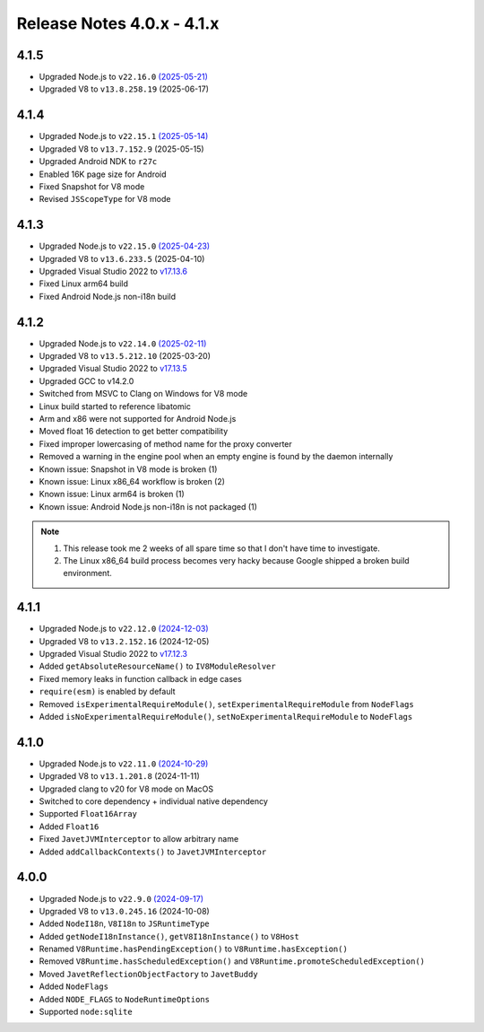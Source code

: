 ===========================
Release Notes 4.0.x - 4.1.x
===========================

4.1.5
-----

* Upgraded Node.js to ``v22.16.0`` `(2025-05-21) <https://github.com/nodejs/node/blob/main/doc/changelogs/CHANGELOG_V22.md#22.16.0>`_
* Upgraded V8 to ``v13.8.258.19`` (2025-06-17)

4.1.4
-----

* Upgraded Node.js to ``v22.15.1`` `(2025-05-14) <https://github.com/nodejs/node/blob/main/doc/changelogs/CHANGELOG_V22.md#22.15.1>`_
* Upgraded V8 to ``v13.7.152.9`` (2025-05-15)
* Upgraded Android NDK to ``r27c``
* Enabled 16K page size for Android
* Fixed Snapshot for V8 mode
* Revised ``JSScopeType`` for V8 mode

4.1.3
-----

* Upgraded Node.js to ``v22.15.0`` `(2025-04-23) <https://github.com/nodejs/node/blob/main/doc/changelogs/CHANGELOG_V22.md#22.15.0>`_
* Upgraded V8 to ``v13.6.233.5`` (2025-04-10)
* Upgraded Visual Studio 2022 to `v17.13.6 <https://learn.microsoft.com/en-us/visualstudio/releases/2022/release-notes-v17.13>`_
* Fixed Linux arm64 build
* Fixed Android Node.js non-i18n build

4.1.2
-----

* Upgraded Node.js to ``v22.14.0`` `(2025-02-11) <https://github.com/nodejs/node/blob/main/doc/changelogs/CHANGELOG_V22.md#22.14.0>`_
* Upgraded V8 to ``v13.5.212.10`` (2025-03-20)
* Upgraded Visual Studio 2022 to `v17.13.5 <https://learn.microsoft.com/en-us/visualstudio/releases/2022/release-notes-v17.13>`_
* Upgraded GCC to v14.2.0
* Switched from MSVC to Clang on Windows for V8 mode
* Linux build started to reference libatomic
* Arm and x86 were not supported for Android Node.js
* Moved float 16 detection to get better compatibility
* Fixed improper lowercasing of method name for the proxy converter
* Removed a warning in the engine pool when an empty engine is found by the daemon internally
* Known issue: Snapshot in V8 mode is broken (1)
* Known issue: Linux x86_64 workflow is broken (2)
* Known issue: Linux arm64 is broken (1)
* Known issue: Android Node.js non-i18n is not packaged (1)

.. note::

    1. This release took me 2 weeks of all spare time so that I don't have time to investigate.
    2. The Linux x86_64 build process becomes very hacky because Google shipped a broken build environment.

4.1.1
-----

* Upgraded Node.js to ``v22.12.0`` `(2024-12-03) <https://github.com/nodejs/node/blob/main/doc/changelogs/CHANGELOG_V22.md#22.12.0>`_
* Upgraded V8 to ``v13.2.152.16`` (2024-12-05)
* Upgraded Visual Studio 2022 to `v17.12.3 <https://learn.microsoft.com/en-us/visualstudio/releases/2022/release-notes-v17.12>`_
* Added ``getAbsoluteResourceName()`` to ``IV8ModuleResolver``
* Fixed memory leaks in function callback in edge cases
* ``require(esm)`` is enabled by default
* Removed ``isExperimentalRequireModule()``, ``setExperimentalRequireModule`` from ``NodeFlags``
* Added ``isNoExperimentalRequireModule()``, ``setNoExperimentalRequireModule`` to ``NodeFlags``

4.1.0
-----

* Upgraded Node.js to ``v22.11.0`` `(2024-10-29) <https://github.com/nodejs/node/blob/main/doc/changelogs/CHANGELOG_V22.md#22.11.0>`_
* Upgraded V8 to ``v13.1.201.8`` (2024-11-11)
* Upgraded clang to v20 for V8 mode on MacOS
* Switched to core dependency + individual native dependency
* Supported ``Float16Array``
* Added ``Float16``
* Fixed ``JavetJVMInterceptor`` to allow arbitrary name
* Added ``addCallbackContexts()`` to ``JavetJVMInterceptor``

4.0.0
-----

* Upgraded Node.js to ``v22.9.0`` `(2024-09-17) <https://github.com/nodejs/node/blob/main/doc/changelogs/CHANGELOG_V22.md#22.9.0>`_
* Upgraded V8 to ``v13.0.245.16`` (2024-10-08)
* Added ``NodeI18n``, ``V8I18n`` to ``JSRuntimeType``
* Added ``getNodeI18nInstance()``, ``getV8I18nInstance()`` to ``V8Host``
* Renamed ``V8Runtime.hasPendingException()`` to ``V8Runtime.hasException()``
* Removed ``V8Runtime.hasScheduledException()`` and ``V8Runtime.promoteScheduledException()``
* Moved ``JavetReflectionObjectFactory`` to ``JavetBuddy``
* Added ``NodeFlags``
* Added ``NODE_FLAGS`` to ``NodeRuntimeOptions``
* Supported ``node:sqlite``
